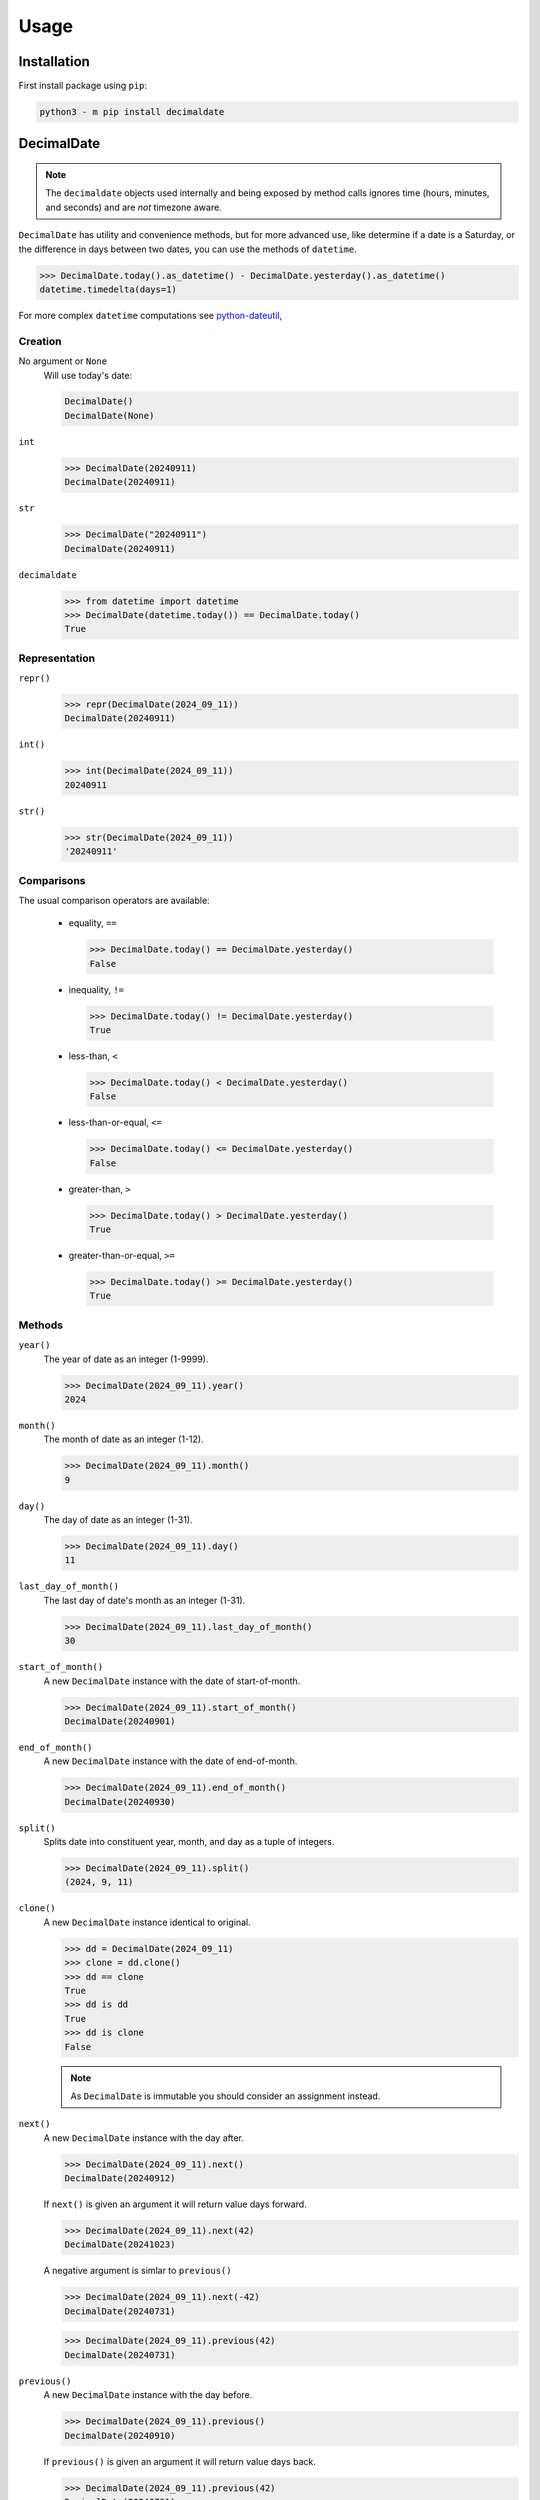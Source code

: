 .. _PyPI: https://pypi.org/
.. _python-dateutil: https://dateutil.readthedocs.io/

#########
  Usage
#########

================
  Installation
================

First install package using ``pip``:

.. code:: bash

    python3 - m pip install decimaldate

===============
  DecimalDate
===============

.. note::

   The ``decimaldate`` objects used internally and being exposed by method calls
   ignores time (hours, minutes, and seconds) and are *not* timezone aware.

``DecimalDate`` has utility and convenience methods,
but for more advanced use,
like determine if a date is a Saturday,
or the difference in days between two dates,
you can use the methods of ``datetime``.

>>> DecimalDate.today().as_datetime() - DecimalDate.yesterday().as_datetime()
datetime.timedelta(days=1)

For more complex ``datetime`` computations see python-dateutil_,

Creation
--------

No argument or ``None``
    Will use today's date:
        
    .. code:: python
       
       DecimalDate()
       DecimalDate(None)

``int``
    >>> DecimalDate(20240911)
    DecimalDate(20240911)

``str``
    >>> DecimalDate("20240911")
    DecimalDate(20240911)

``decimaldate``
    >>> from datetime import datetime
    >>> DecimalDate(datetime.today()) == DecimalDate.today()
    True

Representation
--------------

``repr()``
    >>> repr(DecimalDate(2024_09_11))
    DecimalDate(20240911)

``int()``
    >>> int(DecimalDate(2024_09_11))
    20240911

``str()``
    >>> str(DecimalDate(2024_09_11))
    '20240911'


Comparisons
-----------

The usual comparison operators are available:
  
  - equality, ``==``
  
    >>> DecimalDate.today() == DecimalDate.yesterday()
    False
  
  - inequality, ``!=``

    >>> DecimalDate.today() != DecimalDate.yesterday()
    True
  
  - less-than, ``<``

    >>> DecimalDate.today() < DecimalDate.yesterday()
    False

  - less-than-or-equal, ``<=``

    >>> DecimalDate.today() <= DecimalDate.yesterday()
    False

  - greater-than, ``>``

    >>> DecimalDate.today() > DecimalDate.yesterday()
    True

  - greater-than-or-equal, ``>=``

    >>> DecimalDate.today() >= DecimalDate.yesterday()
    True

Methods
-------

``year()``
    The year of date as an integer (1-9999).

    >>> DecimalDate(2024_09_11).year()
    2024

``month()``
    The month of date as an integer (1-12).

    >>> DecimalDate(2024_09_11).month()
    9

``day()``
    The day of date as an integer (1-31).

    >>> DecimalDate(2024_09_11).day()
    11

``last_day_of_month()``
    The last day of date's month as an integer (1-31).

    >>> DecimalDate(2024_09_11).last_day_of_month()
    30

``start_of_month()``
    A new ``DecimalDate`` instance with the date of start-of-month.

    >>> DecimalDate(2024_09_11).start_of_month()
    DecimalDate(20240901)

``end_of_month()``
    A new ``DecimalDate`` instance with the date of end-of-month.

    >>> DecimalDate(2024_09_11).end_of_month()
    DecimalDate(20240930)

``split()``
    Splits date into constituent year, month, and day as a tuple of integers.

    >>> DecimalDate(2024_09_11).split()
    (2024, 9, 11)

``clone()``
    A new ``DecimalDate`` instance identical to original.

    >>> dd = DecimalDate(2024_09_11)
    >>> clone = dd.clone()
    >>> dd == clone
    True
    >>> dd is dd
    True
    >>> dd is clone
    False

    .. note:: 
        As ``DecimalDate`` is immutable you should consider an assignment instead.

``next()``
    A new ``DecimalDate`` instance with the day after.

    >>> DecimalDate(2024_09_11).next()
    DecimalDate(20240912)

    If ``next()`` is given an argument it will return value days forward.

    >>> DecimalDate(2024_09_11).next(42)
    DecimalDate(20241023)

    A negative argument is simlar to ``previous()``

    >>> DecimalDate(2024_09_11).next(-42)
    DecimalDate(20240731)

    >>> DecimalDate(2024_09_11).previous(42)
    DecimalDate(20240731)

``previous()``
    A new ``DecimalDate`` instance with the day before.

    >>> DecimalDate(2024_09_11).previous()
    DecimalDate(20240910)

    If ``previous()`` is given an argument it will return value days back.

    >>> DecimalDate(2024_09_11).previous(42)
    DecimalDate(20240731)

    A negative argument is simlar to ``next()``

    >>> DecimalDate(2024_09_11).previous(-42)
    DecimalDate(20241023)

    >>> DecimalDate(2024_09_11).next(42)
    DecimalDate(20241023)

As other types
--------------

``as_int()``
    ``int`` representation.

    >>> DecimalDate(2024_09_11).as_int()
    20240911

    Similar to ``ìnt()``

    >>> int(DecimalDate(2023_01_17))
    20230117

``as_str()``
    ``str`` representation.

    >>> DecimalDate(2024_09_11).as_str()
    '20240911'

    Similar to ``str()``

    >>> str(DecimalDate(2023_01_17))
    '20230117'

    There is an optional separator.

``as_datetime()``
    ``datetime`` representation.

    >>> DecimalDate(2024_09_11).as_datetime()
    datetime.datetime(2024, 9, 11, 0, 0)

    Returned ``datetime`` has no time (hours, minutes, and seconds) and is not TimeZone aware.

    The ``datetime`` representation is convenient to calculate the difference in days between two dates,
    or to determine if a date is a Saturday.

Static methods
--------------

``today()``
    A new ``DecimalDate`` instance with today's date.

    >>> DecimalDate.today()

``yesterday()``
    A new ``DecimalDate`` instance with yesterday's date.

    >>> DecimalDate.yesterday()

``tomorrow()``
    A new ``DecimalDate`` instance with tomorrows's date.

    >>> DecimalDate.tomorrow()

``range()``
    See ``DecimalDateRange``.

====================
  DecimalDateRange
====================

Intended use is by using the ``DecimalDate`` static method ``range()``.

.. code:: python

   DecimalDate.range(start, stop)

.. code:: python

   DecimalDateRange(start, stop)

will behave identically.

Creation
--------

``DecimalDateRange``
    >>> for dd in DecimalDateRange(DecimalDate(2024_02_14), DecimalDate(2024_02_17)):
    >>>     print(dd)
    20240214
    20240215
    20240216
